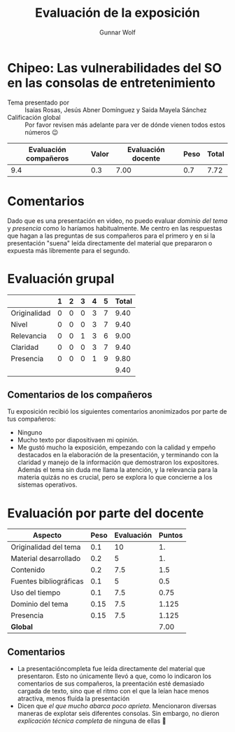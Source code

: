 #+title:  Evaluación de la exposición
#+author: Gunnar Wolf

* Chipeo: Las vulnerabilidades del SO en las consolas de entretenimiento

- Tema presentado por :: Isaías Rosas, Jesús Abner Domínguez y Saida Mayela Sánchez
- Calificación global :: Por favor revisen más adelante para ver de
  dónde vienen todos estos números 😉

|------------------------+-------+--------------------+------+---------|
| Evaluación  compañeros | Valor | Evaluación docente | Peso | *Total* |
|------------------------+-------+--------------------+------+---------|
|                    9.4 |   0.3 |               7.00 |  0.7 |    7.72 |
|------------------------+-------+--------------------+------+---------|
#+TBLFM: @2$5=$1*$2+$3*$4;f-2

* Comentarios

Dado que es una presentación en video, no puedo evaluar /dominio del tema/ y
/presencia/ como lo haríamos habitualmente. Me centro en las respuestas que
hagan a las preguntas de sus compañeros para el primero y en si la presentación
"suena" leída directamente del material que prepararon o expuesta más libremente
para el segundo.


* Evaluación grupal

|              | 1 | 2 | 3 | 4 | 5 | Total |
|--------------+---+---+---+---+---+-------|
| Originalidad | 0 | 0 | 0 | 3 | 7 |  9.40 |
| Nivel        | 0 | 0 | 0 | 3 | 7 |  9.40 |
| Relevancia   | 0 | 0 | 1 | 3 | 6 |  9.00 |
| Claridad     | 0 | 0 | 0 | 3 | 7 |  9.40 |
| Presencia    | 0 | 0 | 0 | 1 | 9 |  9.80 |
|--------------+---+---+---+---+---+-------|
|              |   |   |   |   |   |  9.40 |
#+TBLFM: @2$7..@6$7=10 * (0.2*$2 + 0.4*$3 + 0.6*$4 + 0.8*$5 + $6 ) / vsum($2..$6); f-2::@7$7=vmean(@2$7..@6$7); f-2

** Comentarios de los compañeros

Tu exposición recibió los siguientes comentarios anonimizados por
parte de tus compañeros:

- Ninguno
- Mucho texto por diapositivaen mi opinión.
- Me gustó mucho la exposición, empezando con la calidad y empeño
  destacados en la elaboración de la presentación, y terminando con la
  claridad y manejo de la información que demostraron los
  expositores. Además el tema sin duda me llama la atención, y la
  relevancia para la materia quizás no es crucial, pero se explora lo
  que concierne a los sistemas operativos.

* Evaluación por parte del docente

| *Aspecto*                   | *Peso* | *Evaluación* | *Puntos* |
|-----------------------------+--------+--------------+----------|
| Originalidad del tema       |    0.1 |           10 |       1. |
| Material desarrollado       |    0.2 |            5 |       1. |
| Contenido                   |    0.2 |          7.5 |      1.5 |
| Fuentes bibliográficas      |    0.1 |            5 |      0.5 |
| Uso del tiempo              |    0.1 |          7.5 |     0.75 |
| Dominio del tema            |   0.15 |          7.5 |    1.125 |
| Presencia                   |   0.15 |          7.5 |    1.125 |
|-----------------------------+--------+--------------+----------|
| *Global*                    |        |              |     7.00 |
#+TBLFM: @<<$4..@>>$4=$2*$3::$4=vsum(@<<..@>>);f-2

** Comentarios
- La presentacióncompleta fue leída directamente del material que
  presentaron. Esto no únicamente llevó a que, como lo indicaron los comentarios
  de sus compañeros, la preentación esté demasiado cargada de texto, sino que el
  ritmo con el que la leían hace menos atractiva, menos fluída la presentación
- Dicen que /el que mucho abarca poco aprieta/. Mencionaron diversas maneras de
  explotar seis diferentes consolas. Sin embargo, no dieron /explicación técnica
  completa/ de ninguna de ellas 🙁
